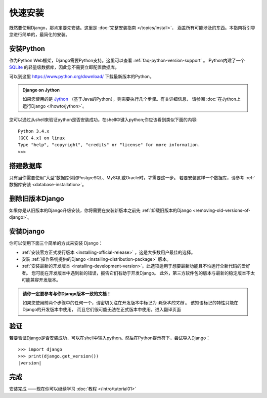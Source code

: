 ===========
快速安装
===========

既然要使用Django，那肯定要先安装。这里是 :doc:`完整安装指南 </topics/install>`，
涵盖所有可能涉及的东西。本指南将引导您进行简单的，最简化的安装。

安装Python
==========

作为Python Web框架，Django需要Python支持。这里可以查看 :ref:`faq-python-version-support` 。
Python内建了一个 SQLite_ 的轻量级数据库，因此您不需要立即配置数据库。

.. _sqlite: https://sqlite.org/

可以到这里 https://www.python.org/download/ 下载最新版本的Python。

.. admonition:: Django on Jython

    如果您使用的是 `Jython`_ （基于Java的Python），则需要执行几个步骤。有关详细信息，
    请参阅 :doc:`在Jython上运行Django </howto/jython>`。

.. _jython: http://www.jython.org/

您可以通过从shell来验证python是否安装成功，在shell中键入python;你应该看到类似下面的内容::

    Python 3.4.x
    [GCC 4.x] on linux
    Type "help", "copyright", "credits" or "license" for more information.
    >>>


搭建数据库
==========

只有当你需要使用“大型”数据库例如PostgreSQL、MySQL或Oracle时，才需要这一步。
若要安装这样一个数据库，请参考 :ref:`数据库安装 <database-installation>`。

删除旧版本Django
=================

如果你是从旧版本的Django升级安装，你将需要在安装新版本之前先
:ref:`卸载旧版本的Django <removing-old-versions-of-django>`。

安装Django
===========

你可以使用下面三个简单的方式来安装 Django：

* :ref:`安装官方正式发行版本 <installing-official-release>` ，这是大多数用户最佳的选择。

* 安装 :ref:`操作系统提供的Django <installing-distribution-package>` 版本。

* :ref:`安装最新的开发版本 <installing-development-version>`。此选项适用于想要最新功能且不怕运行全新代码的爱好者。
  您可能在开发版本中遇到新的错误，报告它们有助于开发Django。
  此外，第三方软件包的版本与最新的稳定版本不太可能兼容开发版本。

.. admonition:: 请你一定要参考与你Django版本一致的文档！

    如果您使用前两个步骤中的任何一个，请密切关注在开发版本中标记为 *新版本的文档* 。
    该短语标记的特性只能在Django的开发版本中使用，
    而且它们很可能无法在正式版本中使用。进入翻译页面


验证
=====

若要验证Django是否安装成功，可以在shell中输入python。然后在Python提示符下，尝试导入Django：

.. parsed-literal::

    >>> import django
    >>> print(django.get_version())
    |version|

完成
==========

安装完成 ——现在你可以继续学习 :doc:`教程 </intro/tutorial01>`

